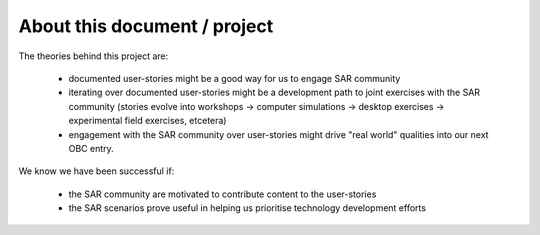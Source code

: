 About this document / project
=============================

The theories behind this project are:

 * documented user-stories might be a good way for us to engage SAR community
 * iterating over documented user-stories might be a development path to joint exercises with the SAR community (stories evolve into workshops -> computer simulations -> desktop exercises -> experimental field exercises, etcetera)
 * engagement with the SAR community over user-stories might drive "real world" qualities into our next OBC entry.

We know we have been successful if:

 * the SAR community are motivated to contribute content to the user-stories
 * the SAR scenarios prove useful in helping us prioritise technology development efforts


